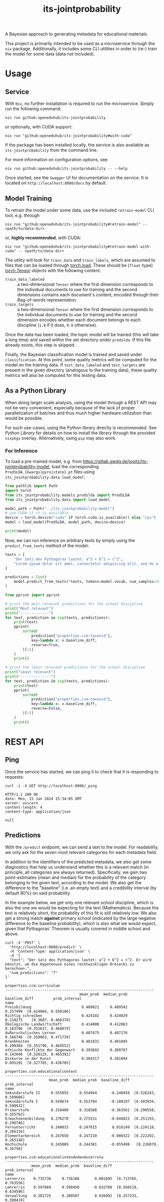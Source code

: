 :PROPERTIES:
:header-args: :results verbatim :exports both
:END:
#+title: its-jointprobability
#+EXPORT_EXCLUDE_TAGS: noexport

A Bayesian approach to generating metadata for educational materials.

This project is primarily intended to be used as a microservice through the ~nix~ package. Additionally, it includes some CLI utilities in order to (re-) train the model for some data (data not included).

* Utils :noexport:
#+name: format-json
#+begin_src shell sh :var result="" :results verbatim
echo $result | json
#+end_src

#+name: format-prediction
#+begin_src python :var result="" :results output :session python-jointprobability-demo
import json
import pandas as pd
result_dict = json.loads(result)["predictions"]
for key, value in sorted(list(result_dict.items())):
    print(key)
    print("--------------------------------------------------------------------")
    df = pd.DataFrame.from_dict(value).set_index("name")
    df = df.drop("id", axis=1)
    df["prob_interval"] = df.apply(lambda x: [f"{y:g}" for y in x["prob_interval"]], axis=1)
    print(df.to_string())
    print()
#+end_src

* Usage

** Service

With ~Nix~, no further installation is required to run the microservice. Simply run the following command:
#+begin_src shell
nix run github:openeduhub/its-jointprobability
#+end_src
or optionally, with CUDA support:
#+begin_src shell
nix run "github:openeduhub/its-jointprobability#with-cuda"
#+end_src

If the package has been installed locally, the service is also available as ~its-jointprobability~ from the command line.

For more information on configuration options, see
#+begin_src shell
nix run github:openeduhub/its-jointprobability -- --help
#+end_src

Once started, see the ~Swagger~ UI for documentation on the service.
It is located on =http://localhost:8080/docs= by default.

** Model Training

To retrain the model under some data, use the included ~retrain-model~ CLI tool, e.g. through
#+begin_src shell
nix run "github:openeduhub/its-jointprobability#retrain-model" -- <path/to/data-dir>
#+end_src
or, *highly recommended*, with CUDA:
#+begin_src shell
nix run "github:openeduhub/its-jointprobability#retrain-model-with-cuda" -- <path/to/data-dir>
#+end_src

The utility will look for =train_data= and =train_labels=, which are assumed to files that can be loaded through [[https://pytorch.org/docs/stable/generated/torch.load.html][torch.load]]. These should be (=float=-type) [[https://pytorch.org/docs/stable/tensors.html#torch.Tensor][torch.Tensor]] objects with the following content:
- ~train_data_labeled~ :: a two-dimensional =Tensor= where the first dimension corresponds to the individual documents to use for training and the second dimensions contains each document's content, encoded through their Bag-of-words representation.
- ~train_targets~ :: a two-dimensional =Tensor= where the first dimension corresponds to the individual documents to use for training and the second dimension encodes whether each document belongs to each discipline (=1.0= if it does, =0.0= otherwise).

Once the data has been loaded, the topic model will be trained (this will take a long time) and saved within the set directory under =prodslda=. If this file already exists, this step is skipped.

Finally, the Bayesian classification model is trained and saved under =classification=. At this point, some quality metrics will be computed for the model on the training data. If ~test_data_labeled~ and ~test_targets~ are present in the given directory (analogous to the training data), these quality metrics will also be computed for this testing data.

** As a Python Library
:PROPERTIES:
:header-args: :session *python:its-jointprobability-demo* :results output :exports both :async yes
:END:

When doing larger scale analysis, using the model through a REST API may not be very convenient, especially because of the lack of proper parallelization of batches and thus much higher hardware utilization than would be possible.

For such use-cases, using the Python library directly is recommended. See [[Python Library]] for details on how to install the library through the provided ~nixpkgs~ overlay. Alternatively, using ~pip~ may also work.

*** For Inference

To load a pre-trained model, e.g. from https://gitlab.gwdg.de/jopitz/its-jointprobability-model, load the corresponding =ProdSLDA_{kwargs|pyro|state}.pt= files using ~its_jointprobability.data.load_model~:

#+begin_src python
from pathlib import Path
import torch
from its_jointprobability.models.prodslda import ProdSLDA
from its_jointprobability.data import load_model

model_path = Path("../its-jointprobability-model")
# use CUDA if it is available
device = torch.device("cuda" if torch.cuda.is_available() else "cpu")
model = load_model(ProdSLDA, model_path, device=device)

print(model)
#+end_src

#+RESULTS:
#+begin_example
ProdSLDA(
  (decoder): Sequential(
    (0): Linear(in_features=500, out_features=1000, bias=True)
    (1): Tanh()
    (2): Dropout(p=0.6, inplace=False)
    (3): Linear(in_features=1000, out_features=20918, bias=True)
    (4): BatchNorm1d(20918, eps=1e-05, momentum=0.1, affine=False, track_running_stats=True)
    (5): Softmax(dim=-1)
  )
  (encoder): Sequential(
    (0): Linear(in_features=20918, out_features=1000, bias=True)
    (1): Tanh()
    (2): Dropout(p=0.6, inplace=False)
    (3): Linear(in_features=1000, out_features=1000, bias=True)
    (4): BatchNorm1d(1000, eps=1e-05, momentum=0.1, affine=False, track_running_stats=True)
  )
)
#+end_example

Now, we can run inference on arbitrary texts by simply using the ~predict_from_texts~ method of the model:
#+begin_src python
texts = [
    "Der Satz des Pythagoras lautet: a^2 + b^2 = c^2",
    "Lorem ipsum dolor sit amet, consectetur adipiscing elit, sed do eiusmod tempor incididunt ut labore et dolore magna aliqua. Ut enim ad minim veniam, quis nostrud exercitation ullamco laboris nisi ut aliquip ex ea commodo consequat.",
]

predictions = list(
    model.predict_from_texts(*texts, tokens=model.vocab, num_samples=1000)
)
#+end_src

#+RESULTS:
: posterior sample: 100% 4/4 [00:03<00:00,  1.13it/s]
: posterior sample: 100% 19/19 [00:16<00:00,  1.18it/s]

#+begin_src python
from pprint import pprint

# print the most relevant predictions for the school discipline
print("Most relevant")
print("-------------")
for text, prediction in zip(texts, predictions):
    print(text)
    pprint(
        sorted(
            prediction["properties.ccm:taxonid"],
            key=lambda x: x.baseline_diff,
            reverse=True,
        )[:5]
    )
    print()
    
# print the least relevant predictions for the school discipline
print("Least relevant")
print("--------------")
for text, prediction in zip(texts, predictions):
    print(text)
    pprint(
        sorted(
            prediction["properties.ccm:taxonid"],
            key=lambda x: x.baseline_diff,
            reverse=False,
        )[:5]
    )
    print()
#+end_src

#+RESULTS:
#+begin_example
Most relevant
-------------
Der Satz des Pythagoras lautet: a^2 + b^2 = c^2
[Prediction_Score(id='http://w3id.org/openeduhub/vocabs/discipline/380', name='Mathematik', mean_prob=0.28282052278518677, median_prob=0.29025131464004517, baseline_diff=0.11789654195308685, prob_interval=(0.2267741560935974, 0.3414825201034546)),
 Prediction_Score(id='http://w3id.org/openeduhub/vocabs/discipline/20001', name='Englisch', mean_prob=0.2482297420501709, median_prob=0.25771528482437134, baseline_diff=0.04017959535121918, prob_interval=(0.16725067794322968, 0.2990630567073822)),
 Prediction_Score(id='http://w3id.org/openeduhub/vocabs/discipline/44099', name='Open Educational Resources', mean_prob=0.25054311752319336, median_prob=0.24403518438339233, baseline_diff=0.02842336893081665, prob_interval=(0.2193574458360672, 0.2815271019935608)),
 Prediction_Score(id='http://w3id.org/openeduhub/vocabs/discipline/680', name='Weiterbildung', mean_prob=0.2574133276939392, median_prob=0.2518172860145569, baseline_diff=0.02813813090324402, prob_interval=(0.19880801439285278, 0.3163970708847046)),
 Prediction_Score(id='http://w3id.org/openeduhub/vocabs/discipline/440', name='Pädagogik', mean_prob=0.2572174668312073, median_prob=0.2583962082862854, baseline_diff=0.02809588611125946, prob_interval=(0.21161530911922455, 0.2915562391281128))]

Lorem ipsum dolor sit amet, consectetur adipiscing elit, sed do eiusmod tempor incididunt ut labore et dolore magna aliqua. Ut enim ad minim veniam, quis nostrud exercitation ullamco laboris nisi ut aliquip ex ea commodo consequat.
[Prediction_Score(id='http://w3id.org/openeduhub/vocabs/discipline/20001', name='Englisch', mean_prob=0.2610380947589874, median_prob=0.27437394857406616, baseline_diff=0.052987948060035706, prob_interval=(0.1407965123653412, 0.33423101902008057)),
 Prediction_Score(id='http://w3id.org/openeduhub/vocabs/discipline/20004', name='Italienisch', mean_prob=0.2737659811973572, median_prob=0.27451545000076294, baseline_diff=0.03827348351478577, prob_interval=(0.25373125076293945, 0.29020899534225464)),
 Prediction_Score(id='http://w3id.org/openeduhub/vocabs/discipline/20002', name='Französisch', mean_prob=0.2761891782283783, median_prob=0.2715223729610443, baseline_diff=0.036095112562179565, prob_interval=(0.24450698494911194, 0.3117305636405945)),
 Prediction_Score(id='http://w3id.org/openeduhub/vocabs/discipline/440', name='Pädagogik', mean_prob=0.2647663950920105, median_prob=0.25231263041496277, baseline_diff=0.03564481437206268, prob_interval=(0.20828121900558472, 0.31480568647384644)),
 Prediction_Score(id='http://w3id.org/openeduhub/vocabs/discipline/680', name='Weiterbildung', mean_prob=0.26256468892097473, median_prob=0.25764989852905273, baseline_diff=0.03328949213027954, prob_interval=(0.18275383114814758, 0.3443722128868103))]

Least relevant
--------------
Der Satz des Pythagoras lautet: a^2 + b^2 = c^2
[Prediction_Score(id='http://w3id.org/openeduhub/vocabs/discipline/240', name='Geschichte', mean_prob=0.3403876721858978, median_prob=0.3290773332118988, baseline_diff=-0.09274864196777344, prob_interval=(0.2901724576950073, 0.3977483808994293)),
 Prediction_Score(id='http://w3id.org/openeduhub/vocabs/discipline/720', name='Allgemein', mean_prob=0.40386316180229187, median_prob=0.4180868864059448, baseline_diff=-0.07408538460731506, prob_interval=(0.3315369486808777, 0.44830596446990967)),
 Prediction_Score(id='http://w3id.org/openeduhub/vocabs/discipline/420', name='Musik', mean_prob=0.20501786470413208, median_prob=0.2016226351261139, baseline_diff=-0.06278759241104126, prob_interval=(0.17343656718730927, 0.23350165784358978)),
 Prediction_Score(id='http://w3id.org/openeduhub/vocabs/discipline/04013', name='Wirtschaft und Verwaltung', mean_prob=0.17665861546993256, median_prob=0.17149583995342255, baseline_diff=-0.05680166184902191, prob_interval=(0.15863868594169617, 0.1978340595960617)),
 Prediction_Score(id='http://w3id.org/openeduhub/vocabs/discipline/600', name='Sport', mean_prob=0.20631062984466553, median_prob=0.20855283737182617, baseline_diff=-0.05453494191169739, prob_interval=(0.18447235226631165, 0.23205740749835968))]

Lorem ipsum dolor sit amet, consectetur adipiscing elit, sed do eiusmod tempor incididunt ut labore et dolore magna aliqua. Ut enim ad minim veniam, quis nostrud exercitation ullamco laboris nisi ut aliquip ex ea commodo consequat.
[Prediction_Score(id='http://w3id.org/openeduhub/vocabs/discipline/04013', name='Wirtschaft und Verwaltung', mean_prob=0.17270974814891815, median_prob=0.17175129055976868, baseline_diff=-0.060750529170036316, prob_interval=(0.15859352052211761, 0.19493801891803741)),
 Prediction_Score(id='http://w3id.org/openeduhub/vocabs/discipline/600', name='Sport', mean_prob=0.20194239914417267, median_prob=0.20145858824253082, baseline_diff=-0.05890317261219025, prob_interval=(0.17810368537902832, 0.22578197717666626)),
 Prediction_Score(id='http://w3id.org/openeduhub/vocabs/discipline/420', name='Musik', mean_prob=0.21323584020137787, median_prob=0.20875051617622375, baseline_diff=-0.05456961691379547, prob_interval=(0.16602002084255219, 0.258750855922699)),
 Prediction_Score(id='http://w3id.org/openeduhub/vocabs/discipline/48005', name='Gesellschaftskunde', mean_prob=0.178267240524292, median_prob=0.1770876795053482, baseline_diff=-0.04625558853149414, prob_interval=(0.11942555755376816, 0.23770105838775635)),
 Prediction_Score(id='http://w3id.org/openeduhub/vocabs/discipline/72001', name='Zeitgemäße Bildung', mean_prob=0.21165725588798523, median_prob=0.2218230962753296, baseline_diff=-0.037673160433769226, prob_interval=(0.1574438214302063, 0.24163922667503357))]
#+end_example

* REST API
:PROPERTIES:
:header-args: :results verbatim :exports both :post format-json(result=*this*) :wrap src
:END:

** Ping

Once the service has started, we can ping it to check that it is responding to requests:
#+begin_src shell :post :exports both
curl -i -X GET http://localhost:8080/_ping
#+end_src

#+RESULTS:
#+begin_src
HTTP/1.1 200 OK
date: Mon, 15 Jan 2024 15:34:05 GMT
server: uvicorn
content-length: 4
content-type: application/json

null
#+end_src

** Predictions
:PROPERTIES:
:header-args: :results verbatim :exports both :post format-prediction(result=*this*)
:END:

With the =/predict= endpoint, we can send a text to the model. For readability, we only ask for the seven most relevant categories for each metadata field.

In addition to the identifiers of the predicted metadata, we also get some diagnostics that help us understand whether this is a relevant match (in principle, all categories are always returned). Specifically, we gain two point-estimates (mean and median) for the probability of the category belonging to the given text, according to the model. We also get the difference to the "baseline" (i.e. an empty text) and a credibility interval (by default 80%) on said probability.

In the example below, we get only one relevant school discipline, which is also the one we would be expecting for the text (Mathematics). Because the text is relatively short, the probability of this fit is still relatively low. We also get a strong match *against* primary school (indicated by the large negative difference to the baseline probability), which is also what we would expect, given that Pythagoras' Theorem is usually covered in middle school and above.
#+begin_src shell :exports both
curl -X 'POST' \
  'http://localhost:8080/predict' \
  -H 'Content-Type: application/json' \
  -d '{
  "text": "Der Satz des Pythagoras lautet: a^2 + b^2 = c^2. Er wird benutzt, um die Hypotenuse eines rechtwinkligen Dreiecks zu berechnen.",
  "num_predictions": "7"
}'
#+end_src

#+RESULTS:
#+begin_example
properties.ccm:curriculum
--------------------------------------------------------------------
                                  mean_prob  median_prob  baseline_diff         prob_interval
name                                                                                         
Preisbildung                       0.489821     0.489542       0.257999  [0.424084, 0.550186]
Richtig schreiben                  0.424102     0.424029       0.210275    [0.3687, 0.466378]
Ökologische Landwirtschaft         0.414800     0.412063       0.183786  [0.352617, 0.468079]
Außerschulisches Lernen            0.407475     0.407176       0.166746  [0.358063, 0.471739]
Krankheiten                        0.401831     0.401045       0.200384  [0.351796, 0.464552]
ethische Konflikte der Gegenwart   0.393692     0.389787       0.142046  [0.328125, 0.465392]
Diskurse in der Kunst              0.384317     0.381894       0.095191  [0.327785, 0.436705]

properties.ccm:educationalcontext
--------------------------------------------------------------------
                    mean_prob  median_prob  baseline_diff         prob_interval
name                                                                           
Sekundarstufe II     0.555055     0.554944      -0.140459  [0.526243, 0.589686]
Sekundarstufe I      0.549674     0.553704      -0.108107  [0.503934, 0.598932]
Primarstufe          0.318400     0.318588      -0.363561  [0.290558, 0.355763]
Erwachsenenbildung   0.276270     0.275531      -0.044023  [0.251193, 0.296746]
Fernunterricht       0.248015     0.247615       0.016149  [0.224118, 0.266134]
Elementarbereich     0.247658     0.247210      -0.000322  [0.222202, 0.265148]
Hochschule           0.245089     0.244381      -0.055499   [0.226079, 0.26758]

properties.ccm:educationalintendedenduserrole
--------------------------------------------------------------------
            mean_prob  median_prob  baseline_diff         prob_interval
name                                                                   
Lerner/in    0.735736     0.736186       0.001095  [0.713765, 0.763556]
Lehrer/in    0.597869     0.598450      -0.032788  [0.566519, 0.634596]
Verwaltung   0.281725     0.280507       0.036992  [0.257233, 0.300419]
Eltern       0.266660     0.265114      -0.171616  [0.239527, 0.285504]
Berater/in   0.241741     0.241554       0.015850  [0.225679, 0.256058]
andere       0.233778     0.233377       0.009906  [0.214649, 0.247599]
Autor/in     0.209114     0.208964      -0.032341  [0.190716, 0.224172]

properties.ccm:oeh_lrt
--------------------------------------------------------------------
                                                        mean_prob  median_prob  baseline_diff         prob_interval
name                                                                                                               
Arbeitsblatt                                             0.447228     0.447419       0.170717  [0.397983, 0.500775]
Erklärvideo und gefilmtes Experiment                     0.419925     0.412891       0.050776  [0.366492, 0.459172]
Material                                                 0.337402     0.337638      -0.194485  [0.301299, 0.372481]
Video (Material)                                         0.298606     0.299009       0.147838    [0.26422, 0.32626]
Tool                                                     0.297438     0.294776       0.000245  [0.268401, 0.328572]
offene und kreative Aktivität (Lehr- und Lernmaterial)   0.292557     0.290036       0.018237  [0.258893, 0.317276]
Wiki (dynamisch)                                         0.292367     0.290385       0.013252  [0.266124, 0.323157]

properties.ccm:taxonid
--------------------------------------------------------------------
                   mean_prob  median_prob  baseline_diff         prob_interval
name                                                                          
Mathematik          0.574288     0.574829       0.396791  [0.522374, 0.621542]
Allgemein           0.301073     0.300259      -0.168936  [0.275786, 0.323209]
Sonderpädagogik     0.272097     0.272143       0.042885  [0.253707, 0.285183]
Chemie              0.265011     0.264337       0.002272  [0.245247, 0.284242]
Informatik          0.261745     0.260497       0.009107  [0.244862, 0.277861]
Medienbildung       0.260692     0.260160       0.021015   [0.24432, 0.275396]
Arbeitssicherheit   0.260176     0.259774       0.009743  [0.239068, 0.276898]
#+end_example

Note that these predictions are stochastic, so another run on the same text may yield slightly different predictions:
#+begin_src shell :exports both
curl -X 'POST' \
  'http://localhost:8080/predict' \
  -H 'Content-Type: application/json' \
  -d '{
  "text": "Der Satz des Pythagoras lautet: a^2 + b^2 = c^2. Er wird benutzt, um die Hypotenuse eines rechtwinkligen Dreiecks zu berechnen.",
  "num_predictions": "7"
}'
#+end_src

#+RESULTS:
#+begin_example
properties.ccm:curriculum
--------------------------------------------------------------------
                              mean_prob  median_prob  baseline_diff         prob_interval
name                                                                                     
Altsteinzeit                   0.454203     0.451802       0.250157   [0.38475, 0.511222]
Design                         0.440322     0.438752       0.229017   [0.372466, 0.48731]
Französisch                    0.434703     0.433178       0.226882  [0.364081, 0.487152]
Gamification                   0.428076     0.427190       0.252934  [0.365166, 0.483754]
Zusammenarbeiten und Teilen    0.410357     0.406848       0.180772  [0.344627, 0.472978]
Säuren und Basen               0.397139     0.395000       0.169943  [0.343495, 0.451713]
Chemie                         0.396660     0.393978       0.157692  [0.338291, 0.448692]

properties.ccm:educationalcontext
--------------------------------------------------------------------
                    mean_prob  median_prob  baseline_diff         prob_interval
name                                                                           
Sekundarstufe I      0.566683     0.567538      -0.091098  [0.533449, 0.602615]
Sekundarstufe II     0.532656     0.533315      -0.162857  [0.485909, 0.583094]
Primarstufe          0.310884     0.311477      -0.371077  [0.279569, 0.341278]
Erwachsenenbildung   0.296316     0.295997      -0.023977  [0.270741, 0.321297]
Hochschule           0.237964     0.237166      -0.062624  [0.219247, 0.256544]
Berufliche Bildung   0.223772     0.223204      -0.035507  [0.205593, 0.237798]
Förderschule         0.202061     0.201409      -0.035017  [0.181149, 0.226863]

properties.ccm:educationalintendedenduserrole
--------------------------------------------------------------------
            mean_prob  median_prob  baseline_diff         prob_interval
name                                                                   
Lerner/in    0.752657     0.753159       0.018016  [0.730799, 0.773489]
Lehrer/in    0.604023     0.605483      -0.026634  [0.567919, 0.637378]
Eltern       0.295721     0.295189      -0.142555  [0.276282, 0.318502]
andere       0.235576     0.235447       0.011704  [0.220436, 0.249319]
Autor/in     0.221978     0.222034      -0.019477  [0.208012, 0.237268]
Verwaltung   0.194937     0.194881      -0.049796  [0.181939, 0.207155]
Berater/in   0.190752     0.191426      -0.035140  [0.173111, 0.206801]

properties.ccm:oeh_lrt
--------------------------------------------------------------------
                                                        mean_prob  median_prob  baseline_diff         prob_interval
name                                                                                                               
Arbeitsblatt                                             0.456616     0.455364       0.180106  [0.416737, 0.510177]
Material                                                 0.339023     0.338270      -0.192864  [0.304625, 0.373471]
Erklärvideo und gefilmtes Experiment                     0.326170     0.320688      -0.042980  [0.270044, 0.359816]
offene und kreative Aktivität (Lehr- und Lernmaterial)   0.302130     0.300771       0.027809  [0.272408, 0.328997]
Übungsmaterial                                           0.300129     0.299058       0.053946  [0.274554, 0.322066]
Tool                                                     0.291849     0.291366      -0.005345   [0.260236, 0.31267]
Dokumente und textbasierte Inhalte                       0.291496     0.290558       0.008229    [0.266766, 0.3207]

properties.ccm:taxonid
--------------------------------------------------------------------
                              mean_prob  median_prob  baseline_diff         prob_interval
name                                                                                     
Mathematik                     0.722688     0.722066       0.545191  [0.675976, 0.765599]
Allgemein                      0.280010     0.279605      -0.189999  [0.257456, 0.295868]
Arbeitssicherheit              0.275019     0.275026       0.024586  [0.257996, 0.293948]
Elektrotechnik                 0.264623     0.263676       0.035306  [0.244433, 0.282503]
Geschichte                     0.260085     0.258164      -0.161308  [0.234839, 0.281156]
Ernährung und Hauswirtschaft   0.259248     0.258862       0.013780   [0.24146, 0.273458]
Hauswirtschaft                 0.251852     0.251273       0.007026  [0.237784, 0.263988]
#+end_example

To reduce this variance, we can increase the number of samples being drawn for the prediction. Note that the computation time is roughly proportional to the number of such samples. By default, 500 samples are drawn.
#+begin_src shell :exports both
curl -X 'POST' \
  'http://localhost:8080/predict' \
  -H 'Content-Type: application/json' \
  -d '{
  "text": "Der Satz des Pythagoras lautet: a^2 + b^2 = c^2. Er wird benutzt, um die Hypotenuse eines rechtwinkligen Dreiecks zu berechnen.",
  "num_predictions": "7",
  "num_samples": "10000"
}'
#+end_src

#+RESULTS:
#+begin_example
properties.ccm:curriculum
--------------------------------------------------------------------
                           mean_prob  median_prob  baseline_diff         prob_interval
name                                                                                  
Satzgruppe des Pythagoras   0.270756     0.260947       0.052121  [0.155441, 0.356534]
Sprachmittlung              0.267651     0.260440       0.010712  [0.119599, 0.356349]
Projektideen                0.263278     0.247765       0.012016  [0.121626, 0.375252]
Das Teilchenmodell          0.251056     0.241055       0.059003  [0.111562, 0.353089]
Mobilität und Verkehr       0.247750     0.232286       0.037994  [0.103851, 0.329081]
Digitalisierung             0.245837     0.223576       0.050548  [0.135648, 0.312082]
Spanisch                    0.245003     0.228039       0.014866  [0.124221, 0.375113]

properties.ccm:educationalcontext
--------------------------------------------------------------------
                    mean_prob  median_prob  baseline_diff         prob_interval
name                                                                           
Sekundarstufe I      0.625202     0.622178      -0.032579  [0.564857, 0.681186]
Sekundarstufe II     0.579109     0.588047      -0.116404  [0.520954, 0.663581]
Primarstufe          0.314904     0.307002      -0.367057  [0.242729, 0.381315]
Erwachsenenbildung   0.282197     0.285341      -0.038096  [0.226471, 0.335219]
Hochschule           0.254033     0.257266      -0.046556   [0.196389, 0.31654]
Berufliche Bildung   0.232874     0.229052      -0.026405  [0.176408, 0.282003]
Förderschule         0.224673     0.224201      -0.012404  [0.179809, 0.270445]

properties.ccm:educationalintendedenduserrole
--------------------------------------------------------------------
            mean_prob  median_prob  baseline_diff         prob_interval
name                                                                   
Lerner/in    0.774423     0.773733       0.039782  [0.736249, 0.815625]
Lehrer/in    0.639231     0.642746       0.008574  [0.590204, 0.704476]
Eltern       0.280304     0.277030      -0.157972  [0.231777, 0.320417]
Berater/in   0.234697     0.232737       0.008805  [0.191403, 0.278496]
andere       0.219643     0.216229      -0.004229  [0.167829, 0.264495]
Autor/in     0.213244     0.209289      -0.028211  [0.164659, 0.251146]
Verwaltung   0.211793     0.215763      -0.032940  [0.154473, 0.256069]

properties.ccm:oeh_lrt
--------------------------------------------------------------------
                                      mean_prob  median_prob  baseline_diff         prob_interval
name                                                                                             
Arbeitsblatt                           0.460401     0.457908       0.183890  [0.398005, 0.522478]
Material                               0.359839     0.359794      -0.172048  [0.305273, 0.411568]
Erklärvideo und gefilmtes Experiment   0.353707     0.349222      -0.015443  [0.293882, 0.404937]
Übungsmaterial                         0.301042     0.297789       0.054859  [0.258083, 0.336815]
Unterrichtsbaustein                    0.287840     0.288074      -0.068469  [0.247839, 0.329709]
Wiki (dynamisch)                       0.286130     0.285874       0.007015  [0.239123, 0.330791]
Tool                                   0.284418     0.282540      -0.012775  [0.239728, 0.318528]

properties.ccm:taxonid
--------------------------------------------------------------------
                     mean_prob  median_prob  baseline_diff         prob_interval
name                                                                            
Mathematik            0.643223     0.640263       0.465726  [0.579129, 0.700501]
Allgemein             0.269530     0.273247      -0.200479  [0.221187, 0.311655]
Physik                0.259097     0.258505       0.015485  [0.216459, 0.299352]
Geschichte            0.252734     0.250778      -0.168658  [0.211328, 0.285962]
Informatik            0.246673     0.244264      -0.005965  [0.210759, 0.273358]
Chemie                0.235414     0.238755      -0.027326  [0.199336, 0.283557]
Darstellendes Spiel   0.232207     0.232626       0.003962  [0.199099, 0.280505]
#+end_example

Second run, for comparison
#+begin_src shell :exports both
curl -X 'POST' \
  'http://localhost:8080/predict' \
  -H 'Content-Type: application/json' \
  -d '{
  "text": "Der Satz des Pythagoras lautet: a^2 + b^2 = c^2. Er wird benutzt, um die Hypotenuse eines rechtwinkligen Dreiecks zu berechnen.",
  "num_predictions": "7",
  "num_samples": "10000"
}'
#+end_src

#+RESULTS:
#+begin_example
properties.ccm:curriculum
--------------------------------------------------------------------
                              mean_prob  median_prob  baseline_diff         prob_interval
name                                                                                     
Skalarprodukt                  0.278165     0.268065       0.079395  [0.167948, 0.372595]
Analytische Geometrie          0.264636     0.245643       0.009924   [0.13601, 0.342652]
Musik                          0.248616     0.242891       0.023867  [0.154563, 0.319701]
Rechengesetze                  0.247178     0.225514       0.032360  [0.114345, 0.358171]
Die Ionenbindung               0.242020     0.238857       0.010435  [0.111838, 0.325086]
Säuren und Basen               0.240919     0.231036       0.013723  [0.151555, 0.345378]
Produzieren und Präsentieren   0.240726     0.242817       0.033061  [0.115987, 0.319782]

properties.ccm:educationalcontext
--------------------------------------------------------------------
                    mean_prob  median_prob  baseline_diff         prob_interval
name                                                                           
Sekundarstufe I      0.636087     0.643785      -0.021694  [0.572873, 0.703462]
Sekundarstufe II     0.582960     0.587183      -0.112554  [0.515522, 0.649003]
Primarstufe          0.294971     0.290724      -0.386990  [0.228691, 0.349155]
Erwachsenenbildung   0.263862     0.257868      -0.056431   [0.201452, 0.31002]
Hochschule           0.250526     0.247974      -0.050062  [0.201563, 0.281573]
Förderschule         0.233944     0.243695      -0.003134   [0.179916, 0.29541]
Berufliche Bildung   0.227088     0.224190      -0.032191   [0.167913, 0.27495]

properties.ccm:educationalintendedenduserrole
--------------------------------------------------------------------
            mean_prob  median_prob  baseline_diff         prob_interval
name                                                                   
Lerner/in    0.773644     0.776746       0.039003    [0.73702, 0.81874]
Lehrer/in    0.643421     0.642072       0.012764   [0.590283, 0.69003]
Eltern       0.283819     0.283213      -0.154457   [0.233938, 0.32382]
andere       0.223681     0.225558      -0.000191  [0.187295, 0.259691]
Berater/in   0.215527     0.213450      -0.010364  [0.184089, 0.252744]
Autor/in     0.214196     0.210772      -0.027259  [0.170976, 0.243955]
Verwaltung   0.205361     0.203967      -0.039372  [0.175161, 0.239068]

properties.ccm:oeh_lrt
--------------------------------------------------------------------
                                      mean_prob  median_prob  baseline_diff         prob_interval
name                                                                                             
Arbeitsblatt                           0.469477     0.466756       0.192966  [0.388555, 0.536864]
Material                               0.349370     0.347674      -0.182517  [0.296586, 0.393632]
Erklärvideo und gefilmtes Experiment   0.348608     0.345388      -0.020541   [0.284922, 0.40129]
Übungsmaterial                         0.300800     0.299806       0.054617  [0.249993, 0.347737]
Wiki (dynamisch)                       0.288580     0.285930       0.009466  [0.236718, 0.334854]
Unterrichtsbaustein                    0.287705     0.289429      -0.068604  [0.249992, 0.329837]
Tool                                   0.279147     0.276378      -0.018046  [0.231906, 0.322225]

properties.ccm:taxonid
--------------------------------------------------------------------
            mean_prob  median_prob  baseline_diff         prob_interval
name                                                                   
Mathematik   0.637744     0.637025       0.460247   [0.57303, 0.704038]
Allgemein    0.271259     0.268117      -0.198750  [0.222009, 0.315038]
Physik       0.255180     0.258764       0.011568  [0.211118, 0.295114]
Geschichte   0.253925     0.249062      -0.167468   [0.20799, 0.292168]
Informatik   0.251138     0.245300      -0.001500  [0.195742, 0.293498]
Chemie       0.243827     0.243203      -0.018912  [0.206217, 0.287297]
Spanisch     0.243012     0.240667       0.003627  [0.206472, 0.276023]
#+end_example

You may notice that the probabilities for other, less fitting, categories, are still relatively high. This is because the text is relatively short, so the model cannot conclude that e.g. a particular school discipline does not fit. This behavior becomes more extreme the shorter the given text is. Essentially, the model has been given too little data to decide for or against any one category. This can also be seen in low differences to the baseline probabilities and large credibility interval.

For an even more extreme example, see the following, empty text, which corresponds to the baseline, when no information is given.
#+begin_src shell :exports both
curl -X 'POST' \
  'http://localhost:8080/predict' \
  -H 'Content-Type: application/json' \
  -d '{
  "text": "",
  "num_predictions": "10",
  "num_samples": "10000"
}'
#+end_src

#+RESULTS:
#+begin_example
properties.ccm:curriculum
--------------------------------------------------------------------
                                            mean_prob  median_prob  baseline_diff          prob_interval
name                                                                                                    
Strategien im Kunstunterricht                0.327673     0.344425       0.084452   [0.169013, 0.488133]
Exponential- und Logarithmusfunktion         0.303253     0.294092       0.056297   [0.215683, 0.413593]
Historische Entwicklung                      0.299850     0.307963       0.059714   [0.183728, 0.416184]
Induktion                                    0.296459     0.278213       0.054990   [0.137169, 0.402568]
Informationen, Nachrichten & Kommunikation   0.288748     0.266272       0.083611   [0.139129, 0.347421]
Gebrochenrationale Funktionen                0.284290     0.298259       0.073079   [0.142417, 0.435838]
Grundfragen                                  0.283402     0.257200       0.089498   [0.138944, 0.391146]
Peripherie                                   0.283298     0.275582       0.083789     [0.1641, 0.389656]
Migration und Flucht                         0.282827     0.272487       0.044644   [0.185288, 0.420695]
Dramatische Texte                            0.281395     0.267810       0.035941  [0.0917086, 0.381411]

properties.ccm:educationalcontext
--------------------------------------------------------------------
                    mean_prob  median_prob  baseline_diff         prob_interval
name                                                                           
Sekundarstufe II     0.713137     0.710398       0.017624  [0.673053, 0.768352]
Sekundarstufe I      0.651987     0.645402      -0.005795  [0.559879, 0.715286]
Primarstufe          0.645795     0.660623      -0.036166  [0.578604, 0.749837]
Hochschule           0.319442     0.308161       0.018854  [0.234934, 0.418429]
Erwachsenenbildung   0.315678     0.324600      -0.004616   [0.242272, 0.37533]
Berufliche Bildung   0.265268     0.266019       0.005988  [0.216649, 0.336818]
Elementarbereich     0.257199     0.257185       0.009219  [0.209494, 0.328873]
Fernunterricht       0.223858     0.214927      -0.008007  [0.146109, 0.283754]
Förderschule         0.222908     0.215985      -0.014169  [0.166808, 0.280759]
Fortbildung          0.220525     0.215086      -0.017451  [0.133371, 0.246738]

properties.ccm:educationalintendedenduserrole
--------------------------------------------------------------------
            mean_prob  median_prob  baseline_diff         prob_interval
name                                                                   
Lerner/in    0.745887     0.739780       0.011246  [0.678667, 0.801515]
Lehrer/in    0.624076     0.614908      -0.006581   [0.474138, 0.72606]
Eltern       0.421051     0.432408      -0.017225  [0.340438, 0.500934]
Verwaltung   0.255772     0.250484       0.011039  [0.166431, 0.317625]
Berater/in   0.240020     0.235322       0.014128  [0.173739, 0.302563]
andere       0.236675     0.233309       0.012803  [0.176577, 0.283687]
Autor/in     0.220980     0.204912      -0.020475  [0.129363, 0.288075]

properties.ccm:oeh_lrt
--------------------------------------------------------------------
                                                        mean_prob  median_prob  baseline_diff         prob_interval
name                                                                                                               
Audio                                                    0.583611     0.579005       0.001037   [0.52706, 0.663697]
Material                                                 0.536147     0.538671       0.004260  [0.478904, 0.602777]
Erklärvideo und gefilmtes Experiment                     0.344935     0.348295      -0.024215  [0.250866, 0.397149]
Unterrichtsbaustein                                      0.342171     0.331647      -0.014138  [0.281522, 0.398746]
Kurs                                                     0.325240     0.319612       0.023955  [0.255894, 0.387631]
Webseite                                                 0.296744     0.294325      -0.002168  [0.205926, 0.365267]
Tool                                                     0.296392     0.289931      -0.000801   [0.18816, 0.348668]
Wiki (dynamisch)                                         0.284714     0.291834       0.005600   [0.221914, 0.39314]
Veranschaulichung, Schaubild und Tafelbild               0.284385     0.255634      -0.040581  [0.222226, 0.349615]
offene und kreative Aktivität (Lehr- und Lernmaterial)   0.277523     0.274386       0.003203  [0.195041, 0.323992]

properties.ccm:taxonid
--------------------------------------------------------------------
             mean_prob  median_prob  baseline_diff         prob_interval
name                                                                    
Allgemein     0.469581     0.463049      -0.000428   [0.406142, 0.53214]
Geschichte    0.448224     0.454454       0.026831  [0.380908, 0.528827]
Philosophie   0.273625     0.269383       0.013033  [0.209169, 0.308513]
Musik         0.271804     0.268332       0.005011   [0.20899, 0.318537]
Politik       0.270191     0.268260       0.008084  [0.176835, 0.320988]
Religion      0.262444     0.259891      -0.001933   [0.194484, 0.30972]
Biologie      0.261615     0.258530       0.022088   [0.202766, 0.29291]
Ethik         0.260802     0.258781       0.010390   [0.176608, 0.31696]
Chemie        0.259847     0.249125      -0.002893   [0.21993, 0.309653]
Physik        0.256046     0.261711       0.012434   [0.190595, 0.32602]
#+end_example

The individual probabilities of the categories do not add up to 1. This is intended, as assigning a text multiple relevant categories is often desired. As an example, take the following paragraph taken from [[https://de.wikipedia.org/wiki/Deutschland][the German Wikipedia page on Germany]]. This is mostly about the history of Germany, but because it also covers relatively recent developments, it may also be relevant to politics.
#+begin_src shell :exports both
curl -X 'POST' \
  'http://localhost:8080/predict' \
  -H 'Content-Type: application/json' \
  -d '{
  "text": "Die rasche Entwicklung vom Agrar- zum Industriestaat vollzog sich während der Gründerzeit in der zweiten Hälfte des 19. Jahrhunderts. Nach dem Ersten Weltkrieg wurde 1918 die Monarchie abgeschafft und die demokratische Weimarer Republik konstituiert. Ab 1933 führte die nationalsozialistische Diktatur zu politischer und rassistischer Verfolgung und gipfelte in der Ermordung von sechs Millionen Juden und Angehörigen anderer Minderheiten wie Sinti und Roma. Der vom NS-Staat 1939 begonnene Zweite Weltkrieg endete 1945 mit der Niederlage der Achsenmächte. Das von den Siegermächten besetzte Land wurde 1949 geteilt, nachdem bereits 1945 seine Ostgebiete teils unter polnische, teils sowjetische Verwaltungshoheit gestellt worden waren. Der Gründung der Bundesrepublik als demokratischer westdeutscher Teilstaat mit Westbindung am 23. Mai 1949 folgte die Gründung der sozialistischen DDR am 7. Oktober 1949 als ostdeutscher Teilstaat unter sowjetischer Hegemonie. Die innerdeutsche Grenze war nach dem Berliner Mauerbau (ab 13. August 1961) abgeriegelt. Nach der friedlichen Revolution in der DDR 1989 erfolgte die Lösung der deutschen Frage durch die Wiedervereinigung beider Landesteile am 3. Oktober 1990, womit auch die Außengrenzen Deutschlands als endgültig anerkannt wurden. Durch den Beitritt der fünf ostdeutschen Länder sowie die Wiedervereinigung von Ost- und West-Berlin zur heutigen Bundeshauptstadt zählt die Bundesrepublik Deutschland seit 1990 sechzehn Bundesländer.",
  "num_predictions": "7",
  "num_samples": "10000"
}'
#+end_src

#+RESULTS:
#+begin_example
properties.ccm:curriculum
--------------------------------------------------------------------
                                     mean_prob  median_prob  baseline_diff          prob_interval
name                                                                                             
Französische Revolution               0.269264     0.237232       0.018534   [0.107828, 0.352018]
Landeskunde und Interkulturelles      0.257001     0.241990       0.035878   [0.118345, 0.356457]
Geschichte                            0.255886     0.246351       0.037051    [0.11463, 0.366356]
Deutschland 1949 - 1990               0.254794     0.242090       0.058775   [0.123051, 0.358416]
Karl der Große                        0.251117     0.232272       0.045215   [0.132666, 0.335485]
Russland                              0.250358     0.239268       0.038870   [0.118617, 0.351917]
Personen in Deutschland 1949 - 1990   0.248852     0.217648       0.030437  [0.0952885, 0.356932]

properties.ccm:educationalcontext
--------------------------------------------------------------------
                    mean_prob  median_prob  baseline_diff         prob_interval
name                                                                           
Sekundarstufe II     0.683752     0.685653      -0.011761  [0.622202, 0.755971]
Sekundarstufe I      0.654843     0.660472      -0.002938  [0.574172, 0.753434]
Berufliche Bildung   0.294706     0.289775       0.035427  [0.229529, 0.349299]
Primarstufe          0.292112     0.287691      -0.389849  [0.215178, 0.361424]
Hochschule           0.263576     0.259940      -0.037012  [0.193491, 0.320421]
Erwachsenenbildung   0.235211     0.232329      -0.085082  [0.171049, 0.291656]
Fortbildung          0.225039     0.220044      -0.012936   [0.156637, 0.26801]

properties.ccm:educationalintendedenduserrole
--------------------------------------------------------------------
            mean_prob  median_prob  baseline_diff         prob_interval
name                                                                   
Lehrer/in    0.768977     0.773647       0.138320  [0.719517, 0.823311]
Lerner/in    0.599261     0.599985      -0.135380  [0.514642, 0.681179]
Eltern       0.284803     0.279889      -0.153473  [0.214966, 0.338453]
Berater/in   0.205375     0.201710      -0.020516  [0.133257, 0.261058]
Autor/in     0.201964     0.198114      -0.039492  [0.150169, 0.246424]
Verwaltung   0.196921     0.195342      -0.047812  [0.122687, 0.249148]
andere       0.192395     0.192518      -0.031477   [0.142936, 0.24118]

properties.ccm:oeh_lrt
--------------------------------------------------------------------
                                  mean_prob  median_prob  baseline_diff         prob_interval
name                                                                                         
Material                           0.354838     0.352450      -0.177049  [0.288011, 0.423948]
Arbeitsblatt                       0.313987     0.313862       0.037476  [0.229069, 0.395627]
Audio                              0.313899     0.311400      -0.268675  [0.247613, 0.373292]
Video (Material)                   0.281578     0.279943       0.130810  [0.204963, 0.352198]
Wiki (dynamisch)                   0.274774     0.268152      -0.004340  [0.206766, 0.332358]
Skript, Handout und Handreichung   0.264527     0.262295       0.046352  [0.204089, 0.315776]
Unterrichtsplanung                 0.262297     0.258843       0.069541  [0.207775, 0.310574]

properties.ccm:taxonid
--------------------------------------------------------------------
                  mean_prob  median_prob  baseline_diff         prob_interval
name                                                                         
Geschichte         0.713393     0.714186       0.292000   [0.618436, 0.82262]
Politik            0.383455     0.376613       0.121349   [0.299893, 0.45278]
Wirtschaftskunde   0.240499     0.239019       0.029480  [0.197482, 0.286573]
Sozialpädagogik    0.236327     0.235641       0.037851  [0.195155, 0.271667]
Sachunterricht     0.232697     0.228609       0.024848  [0.174097, 0.279125]
Religion           0.231874     0.232319      -0.032504  [0.176018, 0.285485]
Geografie          0.226799     0.222529       0.016992   [0.17827, 0.263993]
#+end_example

* Notes / Limitations

** RAM Usage
The service requires roughly 4GB of RAM to operate. This usage should be roughly static with time, though queries will momentarily increase the RAM usage -- proportionally to the number of samples used (up to a maximum, when batching kicks in).

** Cutoffs & Interpretation of Results
Because of the nature of the model, it can be difficult to decide on which predictions shall be counted as actually being predicted to be assigned. This is especially true for categories where a very large or small amount of data points where observed, as the model will essentially replicate these biases in the data. This is why we additionally provide the difference in means to the baseline probabilities (i.e. predictions where the text is empty) -- a larger difference, both positive and negative, indicates a stronger prediction, regardless of the underlying base frequencies. However, a lower difference in means to the baseline may also be a very certain prediction that just so happens to be around the baseline, which is why it can also be helpful to consider the probability credibility interval -- a narrower interval indicates higher certainty, whereas a wider one indicates lower certainty.

** Hierarchical Metadata
While the model can technically predict some hierarchical metadata (i.e. =oeh_lrt= and =curriculum=), these hierarchies are currently flattened, such that any information stemming from the hierarchies is discarded. This may be dealt with at a later date.

* Model Details and Possible Improvements

The model is based on the [[https://pyro.ai/examples/prodlda.html][example implementation]] of [[https://arxiv.org/abs/1703.01488][the ProdLDA model (arXiv:1703.01488)]] in [[https://pyro.ai/][Pyro]], utilizing black-box variational inference. We modified this unsupervised topic model by introducing a linear relationship between the assigned topic mixture and each category of each metadata field to be predicted. Individual categories between different metadata fields are modeled to be independent.

This could be improved in various ways in the future:
1. More topics and larger neural networks. Due to the large size of the newest training data, it may be beneficial to increase the current choice of 500 topics and shallow neural networks with a hidden layer size of 1000, e.g. doubling both or adding additional hidden layers to the encoder.
2. Dependencies between categories (within individual metadata fields and between them) could be modeled. This could improve performance, especially when doing classification on partially labeled data (e.g. some categories or whole metadata fields are already given).
3. The relationship between topic mixture and metadata field categories is drawn from a global, unchanging distribution. Similarly to the variational parameters of the topic mixture, this relationship could instead be drawn from a document-specific distribution through a neural network, thus increasing the expressiveness of the model.
   - Additionally, it may be worthwhile to also try "inverting" the relationship between topics and targets, i.e. draw targets based on document content first, then draw topics based on targets and document content. This could result in more stable prediction results, as the quality of predicted targets are no longer as closely linked to the quality of the predicted topics.
4. The number of topics to be estimated is currently a fixed hyper-parameter. Using a non-parametric hierarchical Dirichlet process (HDP) model instead would allow for a data-specific choice of the number of topics.
5. Introduce information about the hierarchies of the categories, where relevant (currently learning resource type and topic). This should result in more specificity in the predictions and better quality in general. Possibly relevant for this: [[https://dl.acm.org/doi/10.5555/2986459.2986750][Hierarchically supervised latent Dirichlet allocation]].
6. Rather than using the (naive, if pre-processed) bag-of-words representations of documents, utilize modern vectorization methods instead (see [[https://dl.acm.org/doi/abs/10.1145/2911451.2911499][Topic Modeling for Short Texts with Auxiliary Word Embeddings]] or [[https://arxiv.org/abs/2403.03737][Probabilistic Topic Modelling with Transformer Representations]]).
7. Utilize additional metadata for classification, e.g. the mimetype or source.
8. Utilize the metadata that is assigned to the collections, such as their school discipline or educational context.
9. Because predictions of probabilistic models are not just points, but rather a whole probability distribution over the entire probability space, we are currently "throwing away" a lot of potential information. It might be interesting, for example, to visualize the entire distribution over each metadatum's categories, in order to convey the certainty of predictions (a "broader" distribution shape implies less certainty, a "sharper" distribution more).
10. We currently use Python's builtin ~pickle~ for saving / exporting model parameters. Loading these files is generally considered to be unsafe, as they could execute arbitrary Python code. An alternative could be [[https://github.com/huggingface/safetensors][safetensors]].
11. Texts given processed through the REST-API do not run through the same pre-processing pipeline as the training data (repeated tokens are not removed, for example). Instead, they are simply tokenized and filtered according to the set of tokens in the training data. Thus, general prediction results may be slightly worse than expected, even for texts that appear in the training data.
12. The memory usage of training / evaluation is directly proportional to the size of the data 
    
* Installation (through ~Nix Flakes~)

Add this repository to your Flake inputs. This may look like this:
#+begin_src nix
{
  inputs = {
    its-jointprobability = {
      url = "github:openeduhub/its-jointprobability";
      # optional
      # can reduce the total size when installing the application, but may
      # cause problems due to breaking changes in some dependencies
      nixpkgs.follows = "nixpkgs"; 
    };
  };
}
#+end_src

** Standalone Application

The micro-service is provided both as a ~nixpkgs~ overlay and as an output (~packages.${system}.its-jointprobability~). Thus, it may be included through
#+begin_src nix
{
  outputs =
    {
      self,
      nixpkgs,
      its-jointprobability,
      ...
    }:
    let
      system = "x86_64-linux";
      pkgs = nixpkgs.legacyPackages.${system}.extend
        its-jointprobability.overlays.default;
    in
    { };
}
#+end_src

** Python Library

The Python library is also provided as an overlay. Please not that this requires a version of ~nixpkgs~ later than =02b8c7ddb7fe956871fa65466bf8a30fa69ec078=, from 2024-03-14 (i.e. =nixos-24.05= or later, or =nixpkgs-unstable= / =nixos-unstable=).
 
#+begin_src nix
{
  outputs =
    {
      self,
      nixpkgs,
      its-jointprobability,
      ...
    }:
    let
      system = "x86_64-linux";
      pkgs = nixpkgs.legacyPackages.${system}.extend
        its-jointprobability.overlays.python-lib;

      my-python = pkgs.python3.withPackages (
        py-pkgs: with py-pkgs; [
          # some examples
          pandas
          numpy
          # this library
          its-jointprobability
        ]
      );
    in
    { };
}
#+end_src

